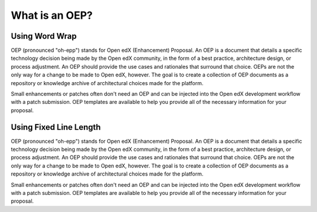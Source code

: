 What is an OEP?
===============

Using Word Wrap
***************

OEP (pronounced "oh-epp") stands for Open edX (Enhancement) Proposal. An OEP is a document that details a specific technology decision being made by the Open edX community, in the form of a best practice, architecture design, or process adjustment. An OEP should provide the use cases and rationales that surround that choice. OEPs are not the only way for a change to be made to Open edX, however. The goal is to create a collection of OEP documents as a repository or knowledge archive of architectural choices made for the platform.

Small enhancements or patches often don't need an OEP and can be injected into the Open edX development workflow with a patch submission. OEP templates are available to help you provide all of the necessary information for your proposal.

Using Fixed Line Length
***********************

OEP (pronounced "oh-epp") stands for Open edX (Enhancement) Proposal. An OEP is a document that details a specific
technology decision being made by the Open edX community, in the form of a best practice, architecture design, or
process adjustment. An OEP should provide the use cases and rationales that surround that choice. OEPs are not the only
way for a change to be made to Open edX, however. The goal is to create a collection of OEP documents as a repository
or knowledge archive of architectural choices made for the platform.

Small enhancements or patches often don't need an OEP and can be injected into the Open edX development workflow with
a patch submission. OEP templates are available to help you provide all of the necessary information for your proposal.
